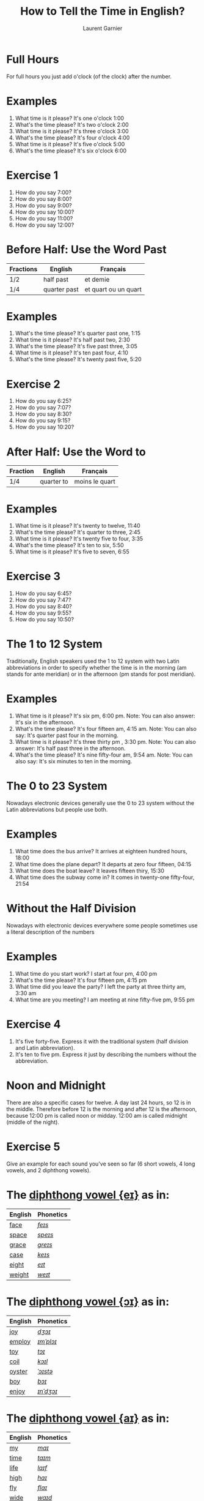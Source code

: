#+TITLE: How to Tell the Time in English?
#+AUTHOR: Laurent Garnier

* Full Hours

  For full hours you just add o'clock (of the clock) after the
  number. 
* Examples
   1. What time is it please? It's one o'clock 1:00
   2. What's the time please? It's two o'clock 2:00
   3. What time is it please? It's three o'clock 3:00
   4. What's the time please? It's four o'clock 4:00
   5. What time is it please? It's five o'clock 5:00
   6. What's the time please? It's six o'clock 6:00
* Exercise 1
   1. How do you say 7:00?
   2. How do you say 8:00?
   3. How do you say 9:00?
   4. How do you say 10:00?
   5. How do you say 11:00?
   6. How do you say 12:00?
  
* Before Half: Use the Word Past 
  
  | Fractions | English      | Français             |
  |-----------+--------------+----------------------|
  | 1/2       | half past    | et demie             |
  | 1/4       | quarter past | et quart ou un quart |
  
* Examples
   1. What's the time please? It's quarter past one, 1:15
   2. What time is it please? It's half past two, 2:30
   3. What's the time please? It's five past three, 3:05
   4. What time is it please? It's ten past four, 4:10
   5. What's the time please? It's twenty past five, 5:20

* Exercise 2
   1. How do you say 6:25?
   2. How do you say 7:07?
   3. How do you say 8:30?
   4. How do you say 9:15?
   5. How do you say 10:20?

* After Half: Use the Word to

    | Fraction  | English    | Français       |
    |-----------+------------+----------------|
    | 1/4       | quarter to | moins le quart |
   
* Examples
   1. What time is it please? It's twenty to twelve, 11:40
   2. What's the time please? It's quarter to three, 2:45
   3. What time is it please? It's twenty five to four, 3:35
   4. What's the time please? It's ten to six, 5:50
   5. What time is it please? It's five to seven, 6:55

* Exercise 3
  1. How do you say 6:45?
  2. How do you say 7:47?
  3. How do you say 8:40?
  4. How do you say 9:55?
  5. How do you say 10:50?

* The 1 to 12 System
   Traditionally, English speakers used the 1 to 12 system with two
   Latin abbreviations in order to specify whether the time is in the
   morning (am stands for ante meridian) or in the afternoon (pm stands for post meridian). 
* Examples
    1. What time is it please? It's six pm, 6:00 pm. 
       Note: You can also answer: It's six in the afternoon.
    2. What's the time please? It's four fifteen am, 4:15 am. 
       Note: You can also say: It's quarter past four in the morning.
    3. What time is it please? It's three thirty pm , 3:30 pm.
       Note: You can also answer: It's half past three in the afternoon.
    4. What's the time please? It's nine fifty-four am, 9:54 am.
       Note: You can also say: It's six minutes to ten in the morning. 
* The 0 to 23 System
   Nowadays electronic devices generally use the 0 to 23
   system without the Latin abbreviations but people use both. 
* Examples 
    1. What time does the bus arrive? It arrives at eighteen hundred hours, 18:00
    2. What time does the plane depart? It departs at zero four fifteen, 04:15
    3. What time does the boat leave? It leaves fifteen thiry, 15:30
    4. What time does the subway come in? It comes in twenty-one fifty-four, 21:54
* Without the Half Division
   Nowadays with electronic devices everywhere some people sometimes use a literal
   description of the numbers
* Examples 
    1. What time do you start work? I start at four pm, 4:00 pm
    2. What's the time please? It's four fifteen pm, 4:15 pm
    3. What time did you leave the party? I left the party at three thirty am, 3:30 am
    4. What time are you meeting? I am meeting at nine fifty-five pm, 9:55 pm
* Exercise 4
   1. It's five forty-five. Express it with the traditional system
      (half division and Latin abbreviation).
   2. It's ten to five pm. Express it just by describing the numbers
      without the abbreviation.
* Noon and Midnight
  There are also a specific cases for twelve. A day last 24 hours,
  so 12 is in the middle. Therefore before 12 is the morning and
  after 12 is the afternoon, because 12:00 pm is called noon or midday.
  12:00 am is called midnight (middle of the night).

* Exercise 5
   Give an example for each sound you've seen so far (6 short vowels,
   4 long vowels, and 2 diphthong vowels).

* The [[http://doyouspeakenglish.fr/diphthong-1-7/][diphthong vowel {eɪ}]] as in:

     | English | Phonetics |
     |---------+-----------|
     | [[https://en.oxforddictionaries.com/definition/face][face]]    | [[http://www.wordreference.com/enfr/face][/feɪs/]]    |
     | [[https://en.oxforddictionaries.com/definition/space][space]]   | [[http://www.wordreference.com/enfr/space][/speɪs/]]   |
     | [[https://en.oxforddictionaries.com/definition/grace][grace]]   | [[http://www.wordreference.com/enfr/grace][/ɡreɪs/]]   |
     | [[https://en.oxforddictionaries.com/definition/case][case]]    | [[http://www.wordreference.com/enfr/case][/keɪs/]]    |
     | [[https://en.oxforddictionaries.com/definition/eight][eight]]   | [[http://www.wordreference.com/enfr/eight][/eɪt/]]     |
     | [[https://en.oxforddictionaries.com/definition/weight][weight]]  | [[http://www.wordreference.com/enfr/weight][/weɪt/]]    |

* The [[http://doyouspeakenglish.fr/diphthong-2-7/][diphthong vowel {ɔɪ}]] as in:

     | English | Phonetics |
     |---------+-----------|
     | [[https://en.oxforddictionaries.com/definition/joy][joy]]     | [[http://www.wordreference.com/enfr/joy][/dʒɔɪ/]]    |
     | [[https://en.oxforddictionaries.com/definition/employ][employ]]  | [[http://www.wordreference.com/enfr/employ][/ɪmˈplɔɪ/]] |
     | [[https://en.oxforddictionaries.com/definition/toy][toy]]     | [[http://www.wordreference.com/enfr/toy][/tɔɪ/]]     |
     | [[https://en.oxforddictionaries.com/definition/coil][coil]]    | [[http://www.wordreference.com/enfr/coil][/kɔɪl/]]    |
     | [[https://en.oxforddictionaries.com/definition/oyster][oyster]]  | [[http://www.wordreference.com/enfr/oyster][/ˈɔɪstə/]]  |
     | [[https://en.oxforddictionaries.com/definition/boy][boy]]     | [[http://www.wordreference.com/enfr/boy][/bɔɪ/]]     |
     | [[https://en.oxforddictionaries.com/definition/enjoy][enjoy]]   | [[http://www.wordreference.com/enfr/enjoy][/ɪnˈdʒɔɪ/]] |
     
* The [[http://doyouspeakenglish.fr/diphthong-3-7/][diphthong vowel {aɪ}]] as in:

     | English | Phonetics |
     |---------+-----------|
     | [[https://en.oxforddictionaries.com/definition/my][my]]      | [[http://www.wordreference.com/enfr/my][/maɪ/]]     |
     | [[https://en.oxforddictionaries.com/definition/time][time]]    | [[http://www.wordreference.com/enfr/time][/taɪm/]]    |
     | [[https://en.oxforddictionaries.com/definition/life][life]]    | [[http://www.wordreference.com/enfr/life][/laɪf/]]    |
     | [[https://en.oxforddictionaries.com/definition/high][high]]    | [[http://www.wordreference.com/enfr/high][/haɪ/]]     |
     | [[https://en.oxforddictionaries.com/definition/fly][fly]]     | [[http://www.wordreference.com/enfr/fly][/flaɪ/]]    |
     | [[https://en.oxforddictionaries.com/definition/wide][wide]]    | [[http://www.wordreference.com/enfr/wide][/waɪd/]]    |
     | [[https://en.oxforddictionaries.com/definition/wild][wild]]    | [[http://www.wordreference.com/enfr/wild][/waɪld/]]   |
          
* Solutions: Exercise 1
   1. How do you say 7:00? seven o'clock
   2. How do you say 8:00? eight o'clock
   3. How do you say 9:00? nine o'clock
   4. How do you say 10:00? ten o'clock
   5. How do you say 11:00? eleven o'clock
   6. How do you say 12:00? twelve o'clock
* Solutions: Exercise 2
   1. How do you say 6:25? twenty-five past six
   2. How do you say 7:07? seven minutes past seven
   3. How do you say 8:30? half past eight
   4. How do you say 9:15? quarter past nine
   5. How do you say 10:20? twenty past ten

* Solutions: Exercise 3
  1. How do you say 6:45? quarter to seven
  2. How do you say 7:47? thirteen minutes to eight
  3. How do you say 8:40? twenty to nine 
  4. How do you say 9:55? five to ten 
  5. How do you say 10:50? ten to eleven

* Solutions: Exercise 4
   1. It's five forty-five. Express it with the traditional system
      (half division and latin abbreviation). It's quarter to six am,
      5:45 am
   2. It's ten to five pm. Express it just by describing the numbers
      without abbreviation. It's sixteen fifty, 16:50

* Solutions: Exercise 5
   1. [[http://doyouspeakenglish.fr/open-mid-front-unrounded-vowel/][Short vowel {ɛ}]], for example: [[https://en.oxforddictionaries.com/definition/apprehend][apprehend]] ([[http://www.wordreference.com/enfr/apprehend][/ˌæprɪˈhɛnd/]])
   2. [[http://doyouspeakenglish.fr/near-open-front-unrounded-vowel/][Short vowel {æ}]], for example: [[https://en.oxforddictionaries.com/definition/nap][nap]] ([[http://www.wordreference.com/enfr/nap][/næp/]]) 
   3. [[http://doyouspeakenglish.fr/open-mid-back-unrounded-vowel/][Short vowel {ʌ}]], for example: [[https://en.oxforddictionaries.com/definition/but][but]] ([[http://www.wordreference.com/enfr/but][/bʌt/]]) 
   4. [[http://doyouspeakenglish.fr/near-close-near-back-rounded-vowel/][Short vowel {ʊ}]], for example: [[https://en.oxforddictionaries.com/definition/hood][hood]] ([[http://www.wordreference.com/enfr/hood][/hʊd/]])
   5. [[http://doyouspeakenglish.fr/open-back-rounded-vowel/][Short vowel {ɒ}]], for example: [[https://en.oxforddictionaries.com/definition/lob][lob]] ([[http://www.wordreference.com/enfr/lob][/lɒb/]]) 
   6. [[http://doyouspeakenglish.fr/mid-central-vowel/][Short vowel {ə}]], for example: [[https://en.oxforddictionaries.com/definition/attend][attend]] ([[http://www.wordreference.com/enfr/attend][/əˈtɛnd/]])
   7. [[http://doyouspeakenglish.fr/clear-front-unrounded-vowel/][Long vowel {iː}]], for example: [[https://en.oxforddictionaries.com/definition/breed][breed]] ([[http://www.wordreference.com/enfr/breed][/briːd/]])
   8. [[http://doyouspeakenglish.fr/open-back-unrounded-vowel/][Long vowel {ɑː}]], for example: [[https://en.oxforddictionaries.com/definition/past][past]] ([[http://www.wordreference.com/enfr/past][/pɑːst/]]) 
   9. [[http://doyouspeakenglish.fr/open-mid-back-rounded-vowel/][Long vowel {ɔː}]], for example: [[https://en.oxforddictionaries.com/definition/flaw][flaw]] ([[http://www.wordreference.com/enfr/flaw][/flɔː/]]) 
  10. [[http://doyouspeakenglish.fr/close-back-rounded-vowel/][Long vowel {uː}]], for example: [[https://en.oxforddictionaries.com/definition/blue][blue]] ([[http://www.wordreference.com/enfr/blue][/bluː/]])  
  11. [[http://doyouspeakenglish.fr/diphthong-6-7/][Diphthong vowel {ɪə}]], for example: [[https://en.oxforddictionaries.com/definition/rear][rear]] ([[http://www.wordreference.com/enfr/rear][/rɪə/]])
  12. [[http://doyouspeakenglish.fr/diphthong-8/][Diphthong vowel {ʊə}]], for example: [[https://en.oxforddictionaries.com/definition/sure][sure]] ([[http://www.wordreference.com/enfr/sure][/ʃʊə/]])

* Other lessons
  + Next lesson: [[https://github.com/lgsp/sciencelanguages/blob/master/org/auxiliary_verbs.org][Auxiliary Verbs]] (Helping Verbs)
  + Previous lesson: [[https://github.com/lgsp/sciencelanguages/blob/master/org/english/ead/day-5-seasons-of-the-year.org][Seasons of the year]]
  + [[https://github.com/lgsp/sciencelanguages/blob/master/org/english/ebook-45englishsounds.org][My book]] about phonetics
* If you want to go further
  Here are some additional resources:
  + [[https://youtu.be/5TbUxGZtwGI][Time: The History & Future of Everything]]
  + [[https://youtu.be/URK9Z2G71j8][A Brief History of Timekeeping]]
  + [[https://youtu.be/mjSwRwAqQA4][Why It Is What Time It Is]]
  + [[https://youtu.be/2TiQidGPHA4][The True Nature Of Time]]
  + [[https://youtu.be/zEKLqgvUSDM][Expressing Time in English]]
  + [[https://youtu.be/fq2tRfHu5s8][Telling the Time in English]]
  + [[https://youtu.be/IBBQXBhSNUs][How to Tell Time]]
  + [[https://youtu.be/ub62GCUMZZo][Telling the time in English]]

   
